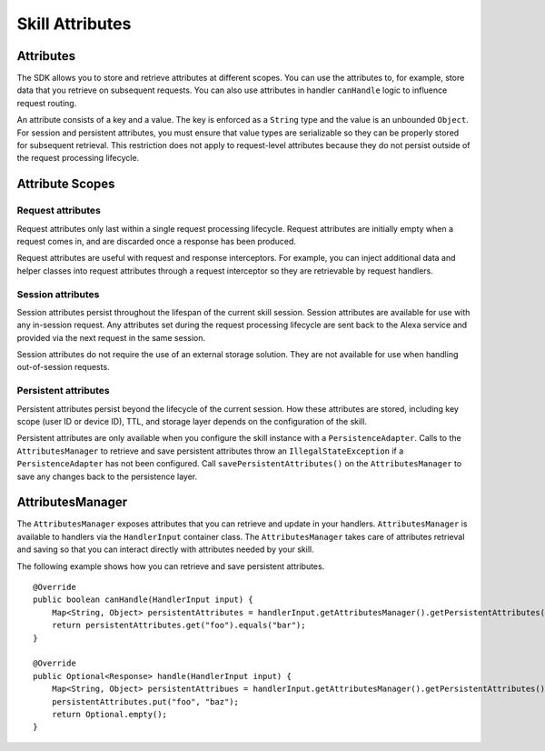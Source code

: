 =====
Skill Attributes
=====

Attributes
----------

The SDK allows you to store and retrieve attributes at different scopes.
You can use the attributes to, for example, store data that you retrieve
on subsequent requests. You can also use attributes in handler
``canHandle`` logic to influence request routing.

An attribute consists of a key and a value. The key is enforced as a
``String`` type and the value is an unbounded ``Object``. For session
and persistent attributes, you must ensure that value types are
serializable so they can be properly stored for subsequent retrieval.
This restriction does not apply to request-level attributes because they
do not persist outside of the request processing lifecycle.

Attribute Scopes
----------------

Request attributes
~~~~~~~~~~~~~~~~~~

Request attributes only last within a single request processing
lifecycle. Request attributes are initially empty when a request comes
in, and are discarded once a response has been produced.

Request attributes are useful with request and response interceptors.
For example, you can inject additional data and helper classes into
request attributes through a request interceptor so they are retrievable
by request handlers.

Session attributes
~~~~~~~~~~~~~~~~~~

Session attributes persist throughout the lifespan of the current skill
session. Session attributes are available for use with any in-session
request. Any attributes set during the request processing lifecycle are
sent back to the Alexa service and provided via the next request in the
same session.

Session attributes do not require the use of an external storage
solution. They are not available for use when handling out-of-session
requests.

Persistent attributes
~~~~~~~~~~~~~~~~~~~~~

Persistent attributes persist beyond the lifecycle of the current
session. How these attributes are stored, including key scope (user ID
or device ID), TTL, and storage layer depends on the configuration of
the skill.

Persistent attributes are only available when you configure the skill
instance with a ``PersistenceAdapter``. Calls to the
``AttributesManager`` to retrieve and save persistent attributes throw
an ``IllegalStateException`` if a ``PersistenceAdapter`` has not been
configured. Call ``savePersistentAttributes()`` on the
``AttributesManager`` to save any changes back to the persistence layer.

AttributesManager
-----------------

The ``AttributesManager`` exposes attributes that you can retrieve and
update in your handlers. ``AttributesManager`` is available to handlers
via the ``HandlerInput`` container class. The ``AttributesManager``
takes care of attributes retrieval and saving so that you can interact
directly with attributes needed by your skill.

The following example shows how you can retrieve and save persistent
attributes.

::

   @Override
   public boolean canHandle(HandlerInput input) {
       Map<String, Object> persistentAttributes = handlerInput.getAttributesManager().getPersistentAttributes();
       return persistentAttributes.get("foo").equals("bar");
   }

   @Override
   public Optional<Response> handle(HandlerInput input) {
       Map<String, Object> persistentAttribues = handlerInput.getAttributesManager().getPersistentAttributes();
       persistentAttributes.put("foo", "baz");
       return Optional.empty();
   }
